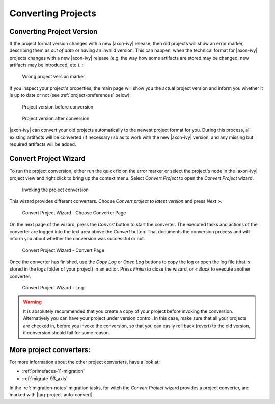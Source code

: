 

.. _project-convert:

Converting Projects
-------------------

Converting Project Version
==========================

If the project format version changes with a new |axon-ivy| release, then
old projects will show an error marker, describing them as *out of date*
or having an invalid version. This can happen, when the technical format
for |axon-ivy| projects changes with a new |axon-ivy| release (e.g. the way
how some artifacts are stored may be changed, new artifacts may be
introduced, etc.). :

.. figure:: /_images/ivy-project/convert-wrong-version.png
   :alt: Wrong project version marker

   Wrong project version marker

If you inspect your project's properties, the main page will show you
the actual project version and inform you whether it is up to date or
not (see :ref:`project-preferences` below):

.. figure:: /_images/ivy-project/convert-project-version-before-conversion.png
   :alt: Project version before conversion

   Project version before conversion

.. figure:: /_images/ivy-project/convert-project-version-after-conversion.png
   :alt: Project version after conversion

   Project version after conversion

|axon-ivy| can convert your old projects automatically to the newest
project format for you. During this process, all existing artifacts will
be converted (if necessary) so as to work with the new |axon-ivy| version,
and any missing but required artifacts will be added.

.. _project-convert-wizard:
 
Convert Project Wizard
======================

To run the project conversion, either run the quick fix on the error marker
or select the project's node in the |axon-ivy|
project view and right click to bring up the context menu. Select
*Convert Project* to open the *Convert Project* wizard. 

.. figure:: /_images/ivy-project/convert-invoking-conversion.png
   :alt: Invoking the project conversion

   Invoking the project conversion

This wizard provides different converters. 
Choose *Convert project to latest version* and press *Next >*.

.. figure:: /_images/ivy-project/convert-project-1.png
   :alt: Convert Project Wizard - Choose Converter Page
   
   Convert Project Wizard - Choose Converter Page
   
On the next page of the wizard, press the *Convert* button to start the converter.
The executed tasks and actions of the converter are logged into the text area above 
the *Convert* button. That documents the conversion process and will inform you about
whether the conversion was successful or not.


.. figure:: /_images/ivy-project/convert-project-2.png
   :alt: Convert Project Wizard - Convert Page
   
   Convert Project Wizard - Convert Page
   
Once the converter has finished, use the *Copy Log* or *Open Log* buttons to copy the 
log or open the log file (that is stored in the logs folder of your project) in an editor. 
Press *Finish* to close the wizard, or *< Back* to execute another converter. 

.. figure:: /_images/ivy-project/convert-project-3.png
   :alt: Convert Project Wizard - Log
   
   Convert Project Wizard - Log 

.. warning::   

   It is absolutely recommended that you create a copy of your project
   before invoking the conversion. Alternatively you can have your
   project under version control. In this case, make sure that all your
   projects are checked in, before you invoke the conversion, so that
   you can easily roll back (revert) to the old version, if conversion
   should fail for some reason.

More project converters:
========================

For more information about the other project converters, have a look at:

* :ref:`primefaces-11-migration`
* :ref:`migrate-93_axis`

In the :ref:`migration-notes` migration tasks, for witch the  
*Convert Project* wizard provides a project converter, are marked with |tag-project-auto-convert|.

